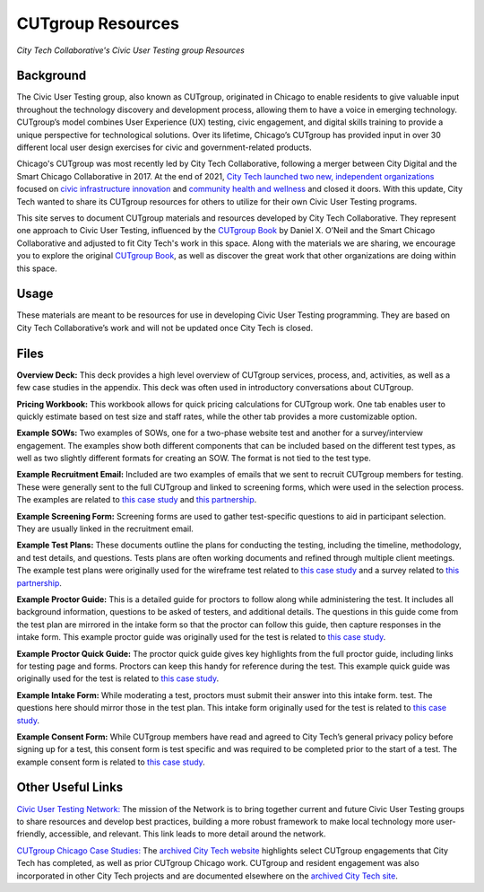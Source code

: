 CUTgroup Resources
=======================================
*City Tech Collaborative's Civic User Testing group Resources*


Background
--------
The Civic User Testing group, also known as CUTgroup, originated in Chicago to enable residents to give valuable input throughout the technology discovery and development process, allowing them to have a voice in emerging technology. CUTgroup’s model combines User Experience (UX) testing, civic engagement, and digital skills training to provide a unique perspective for technological solutions. Over its lifetime, Chicago’s CUTgroup has provided input in over 30 different local user design exercises for civic and government-related products.

Chicago's CUTgroup was most recently led by City Tech Collaborative, following a merger between City Digital and the Smart Chicago Collaborative in 2017. At the end of 2021, `City Tech launched two new, independent organizations <https://www.citytech.org/city-tech-launches-two-new-organizations-and-open-source-toolkit>`_ focused on `civic infrastructure innovation <https://www.infrastructureforward.org/>`_ and `community health and wellness <https://www.sustainwellinnovation.org/>`_ and closed it doors. With this update, City Tech wanted to share its CUTgroup resources for others to utilize for their own Civic User Testing programs. 

This site serves to document CUTgroup materials and resources developed by City Tech Collaborative. They represent one approach to Civic User Testing, influenced by the `CUTgroup Book <https://www.cutgroupbook.com/>`_ by Daniel X. O’Neil and the Smart Chicago Collaborative and adjusted to fit City Tech's work in this space. Along with the materials we are sharing, we encourage you to explore the original `CUTgroup Book <https://www.cutgroupbook.com/>`_, as well as discover the great work that other organizations are doing within this space.


Usage
--------
These materials are meant to be resources for use in developing Civic User Testing programming. They are based on City Tech Collaborative’s work and will not be updated once City Tech is closed. 


Files
--------

**Overview Deck:** This deck provides a high level overview of CUTgroup services, process, and, activities, as well as a few case studies in the appendix. This deck was often used in introductory conversations about CUTgroup.

**Pricing Workbook:** This workbook allows for quick pricing calculations for CUTgroup work. One tab enables user to quickly estimate based on test size and staff rates, while the other tab provides a more customizable option.

**Example SOWs:** Two examples of SOWs, one for a two-phase website test and another for a survey/interview engagement. The examples show both different components that can be included based on the different test types, as well as two slightly different formats for creating an SOW. The format is not tied to the test type.

**Example Recruitment Email:** Included are two examples of emails that we sent to recruit CUTgroup members for testing. These were generally sent to the full CUTgroup and linked to screening forms, which were used in the selection process. The examples are related to `this case study <https://www.citytech.org/microsoft-research-project-eclipse>`_ and `this partnership <https://www.citytech.org/osf-healthcare-and-city-tech-address-community-health-needs-through-new-partnership>`_.

**Example Screening Form:** Screening forms are used to gather test-specific questions to aid in participant selection. They are usually linked in the recruitment email.

**Example Test Plans:** These documents outline the plans for conducting the testing, including the timeline, methodology, and test details, and questions. Tests plans are often working documents and refined through multiple client meetings. The example test plans were originally used for the wireframe test related to `this case study <https://www.citytech.org/unbail>`_ and a survey related to `this partnership <https://www.citytech.org/osf-healthcare-and-city-tech-address-community-health-needs-through-new-partnership>`_.

**Example Proctor Guide:** This is a detailed guide for proctors to follow along while administering the test. It includes all background information, questions to be asked of testers, and additional details. The questions in this guide come from the test plan are mirrored in the intake form so that the proctor can follow this guide, then capture responses in the intake form. This example proctor guide was originally used for the test is related to `this case study <https://www.citytech.org/unbail>`_.

**Example Proctor Quick Guide:** The proctor quick guide gives key highlights from the full proctor guide, including links for testing page and forms. Proctors can keep this handy for reference during the test. This example quick guide was originally used for the test is related to `this case study <https://www.citytech.org/unbail>`_.

**Example Intake Form:** While moderating a test, proctors must submit their answer into this intake form. test. The questions here should mirror those in the test plan. This intake form originally used for the test is related to `this case study <https://www.citytech.org/unbail>`_.
 
**Example Consent Form:** While CUTgroup members have read and agreed to City Tech’s general privacy policy before signing up for a test, this consent form is test specific and was required to be completed prior to the start of a test. The example consent form is related to `this case study <https://www.citytech.org/unbail>`_.

Other Useful Links
--------
`Civic User Testing Network: <https://www.citytech.org/civic-user-testing-network>`_ The mission of the Network is to bring together current and future Civic User Testing groups to share resources and develop best practices, building a more robust framework to make local technology more user-friendly, accessible, and relevant. This link leads to more detail around the network.

`CUTgroup Chicago Case Studies: <https://www.citytech.org/cutgroup-case-studies>`_ The `archived City Tech website <https://www.citytech.org/>`_ highlights select CUTgroup engagements that City Tech has completed, as well as prior CUTgroup Chicago work.  CUTgroup and resident engagement was also incorporated in other City Tech projects and are documented elsewhere on the `archived City Tech site <https://www.citytech.org/>`_.

